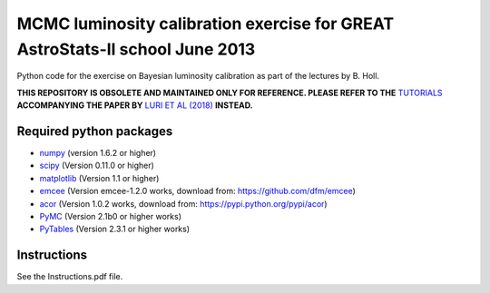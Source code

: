 MCMC luminosity calibration exercise for GREAT AstroStats-II school June 2013
=============================================================================

Python code for the exercise on Bayesian luminosity calibration as part of the lectures by B. Holl.

**THIS REPOSITORY IS OBSOLETE AND MAINTAINED ONLY FOR REFERENCE. PLEASE REFER TO THE** `TUTORIALS <https://github.com/agabrown/astrometry-inference-tutorials>`_ **ACCOMPANYING THE PAPER BY** `LURI ET AL (2018) <https://doi.org/10.1051/0004-6361/201832964>`_ **INSTEAD.**

Required python packages
------------------------

* `numpy <http://www.numpy.org/>`_
  (version 1.6.2 or higher)

* `scipy <http://www.scipy.org/>`_
  (Version 0.11.0 or higher)

* `matplotlib <http://matplotlib.org/>`_
  (Version 1.1 or higher)
  
* `emcee <http://dan.iel.fm/emcee/>`_
  (Version emcee-1.2.0 works, download from: https://github.com/dfm/emcee)

* `acor <https://pypi.python.org/pypi/acor>`_
  (Version 1.0.2 works, download from: https://pypi.python.org/pypi/acor)

* `PyMC <https://github.com/pymc-devs/pymc>`_
  (Version 2.1b0 or higher works)

* `PyTables <http://pytables.github.io/>`_
  (Version 2.3.1 or higher works)


Instructions
------------

See the Instructions.pdf file.
